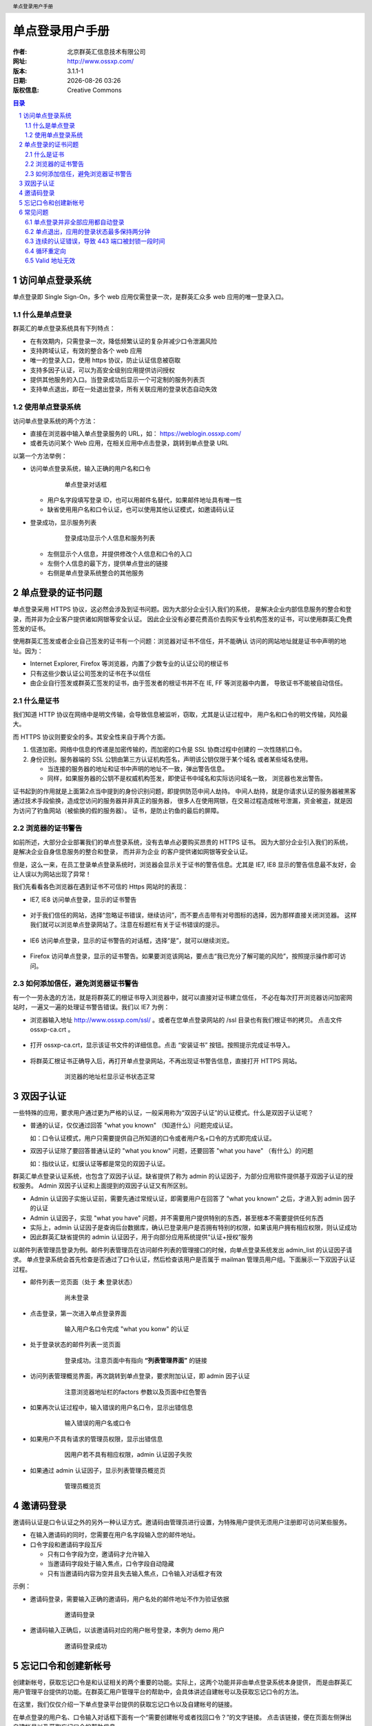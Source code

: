 ================
单点登录用户手册
================

:作者: 北京群英汇信息技术有限公司
:网址: http://www.ossxp.com/
:版本: 3.1.1-1
:日期: |date|
:版权信息: Creative Commons

.. contents:: 目录
.. sectnum::
.. header:: 单点登录用户手册
.. footer:: 北京群英汇信息技术有限公司
.. |date| date:: %Y-%m-%d %H:%M


访问单点登录系统
================
单点登录即 Single Sign-On，多个 web 应用仅需登录一次，是群英汇众多 web 应用的唯一登录入口。

什么是单点登录
--------------
群英汇的单点登录系统具有下列特点：

* 在有效期内，只需登录一次，降低频繁认证的复杂并减少口令泄漏风险
* 支持跨域认证，有效的整合各个 web 应用
* 唯一的登录入口，使用 https 协议，防止认证信息被窃取
* 支持多因子认证，可以为高安全级别应用提供访问授权
* 提供其他服务的入口。当登录成功后显示一个可定制的服务列表页
* 支持单点退出，即在一处退出登录，所有关联应用的登录状态自动失效

使用单点登录系统
----------------
访问单点登录系统的两个方法：

* 直接在浏览器中输入单点登录服务的 URL，如： https://weblogin.ossxp.com/
* 或者先访问某个 Web 应用，在相关应用中点击登录，跳转到单点登录 URL

以第一个方法举例：

* 访问单点登录系统，输入正确的用户名和口令
   .. figure:: images/weblogin.png
      :scale: 50

      单点登录对话框

  * 用户名字段填写登录 ID，也可以用邮件名替代，如果邮件地址具有唯一性
  * 缺省使用用户名和口令认证，也可以使用其他认证模式，如邀请码认证

* 登录成功，显示服务列表
   .. figure:: images/loggedin.png
      :scale: 50

      登录成功显示个人信息和服务列表

  * 左侧显示个人信息，并提供修改个人信息和口令的入口
  * 左侧个人信息的最下方，提供单点登出的链接
  * 右侧是单点登录系统整合的其他服务

单点登录的证书问题
==================
单点登录采用 HTTPS 协议，这必然会涉及到证书问题。因为大部分企业引入我们的系统，
是解决企业内部信息服务的整合和登录，而并非为企业客户提供诸如网银等安全认证。
因此企业没有必要花费高价去购买专业机构签发的证书，可以使用群英汇免费签发的证书。

使用群英汇签发或者企业自己签发的证书有一个问题：浏览器对证书不信任，并不能确认
访问的网站地址就是证书中声明的地址。因为：

* Internet Explorer, Firefox 等浏览器，内置了少数专业的认证公司的根证书
* 只有这些少数认证公司签发的证书在予以信任
* 由企业自行签发或群英汇签发的证书，由于签发者的根证书并不在 IE, FF 等浏览器中内置，
  导致证书不能被自动信任。

什么是证书
----------
我们知道 HTTP 协议在网络中是明文传输，会导致信息被监听，窃取，尤其是认证过程中，
用户名和口令的明文传输，风险最大。

而 HTTPS 协议则要安全的多。其安全性来自于两个方面。

1. 信道加密。网络中信息的传递是加密传输的，而加密的口令是 SSL 协商过程中创建的
   一次性随机口令。
2. 身份识别。服务器端的 SSL 公钥由第三方认证机构签名，声明该公钥仅限于某个域名
   或者某些域名使用。
   
   * 当连接的服务器的地址和证书中声明的地址不一致，弹出警告信息。
   * 同样，如果服务器的公钥不是权威机构签发，即使证书中域名和实际访问域名一致，
     浏览器也发出警告。

证书起到的作用就是上面第2点当中提到的身份识别问题，即提供防范中间人劫持。
中间人劫持，就是你请求认证的服务器被黑客通过技术手段偷换，造成您访问的服务器并非真正的服务器，
很多人在使用网银，在交易过程造成帐号泄漏，资金被盗，就是因为访问了钓鱼网站（被偷换的假的服务器）。 
证书，是防止钓鱼的最后的屏障。

浏览器的证书警告
----------------
如前所述，大部分企业部署我们的单点登录系统，没有去单点必要购买昂贵的 HTTPS 证书。
因为大部分企业引入我们的系统，是解决企业自身信息服务的整合和登录， 而并非为企业
的客户提供诸如网银等安全认证。

但是，这么一来，在员工登录单点登录系统时，浏览器会显示关于证书的警告信息。尤其是 IE7, IE8 
显示的警告信息最不友好，会让人误以为网站出现了异常！

我们先看看各色浏览器在遇到证书不可信的 Https 网站时的表现：

* IE7, IE8 访问单点登录，显示的证书警告

   .. figure:: images/ie7_cert_error.png
      :scale: 60

* 对于我们信任的网站，选择“忽略证书错误，继续访问”，而不要点击带有对号图标的选择，因为那样直接关闭浏览器。
  这样我们就可以浏览单点登录网站了。注意在标题栏有关于证书错误的提示。

   .. figure:: images/ie7_cert_ignore.png
      :scale: 60

* IE6 访问单点登录，显示的证书警告的对话框，选择“是”，就可以继续浏览。

   .. figure:: images/ie6_cert_error.png
      :scale: 70

* Firefox 访问单点登录，显示的证书警告。如果要浏览该网站，要点击“我已充分了解可能的风险”，按照提示操作即可访问。

   .. figure:: images/ff_cert_error.png
      :scale: 60

如何添加信任，避免浏览器证书警告
--------------------------------

有一个一劳永逸的方法，就是将群英汇的根证书导入浏览器中，就可以直接对证书建立信任，
不必在每次打开浏览器访问加密网站时，一遍又一遍的处理证书警告错误。我们以 IE7 为例：

* 浏览器输入地址 http://www.ossxp.com/ssl/ 。或者在您单点登录网站的 /ssl 目录也有我们根证书的拷贝。
  点击文件 ossxp-ca.crt 。

   .. figure:: images/ie7_cert_install1.png
      :scale: 60


* 打开 ossxp-ca.crt，显示该证书文件的详细信息。点击 “安装证书” 按钮。按照提示完成证书导入。

   .. figure:: images/ie7_cert_install2.png
      :scale: 70

* 将群英汇根证书正确导入后，再打开单点登录网站，不再出现证书警告信息，直接打开 HTTPS 网站。

   .. figure:: images/ie7_cert_ok.png
      :scale: 60

      浏览器的地址栏显示证书状态正常

双因子认证
==========
一些特殊的应用，要求用户通过更为严格的认证，一般采用称为“双因子认证”的认证模式。什么是双因子认证呢？

* 普通的认证，仅仅通过回答 "what you known" （知道什么）问题完成认证。

  如：口令认证模式，用户只需要提供自己所知道的口令或者用户名+口令的方式即完成认证。

* 双因子认证除了要回答普通认证的 "what you know" 问题，还要回答 "what you have" （有什么）的问题

  如：指纹认证，虹膜认证等都是常见的双因子认证。

群英汇单点登录认证系统，也包含了双因子认证。缺省提供了称为 admin 的认证因子，为部分应用软件提供基于双因子认证的授权服务。
Admin 双因子认证和上面提到的双因子认证又有所区别。

* Admin 认证因子实施认证前，需要先通过常规认证，即需要用户在回答了 "what you known" 之后，才进入到 admin 因子的认证
* Admin 认证因子，实现 "what you have" 问题，并不需要用户提供特别的东西，甚至根本不需要提供任何东西
* 实际上，admin 认证因子是查询后台数据库，确认已登录用户是否拥有特别的权限，如果该用户拥有相应权限，则认证成功
* 因此群英汇缺省提供的 admin 认证因子，用于向部分应用系统提供“认证+授权”服务

以邮件列表管理员登录为例。邮件列表管理员在访问邮件列表的管理接口的时候，向单点登录系统发出 admin_list 的认证因子请求。
单点登录系统会首先检查是否通过了口令认证，然后检查该用户是否属于 mailman 管理员用户组。下面展示一下双因子认证过程。

* 邮件列表一览页面（处于 **未** 登录状态）

   .. figure:: images/01_not_login.png
      :scale: 50

      尚未登录

* 点击登录，第一次进入单点登录界面

   .. figure:: images/02_first_login.png
      :scale: 50

      输入用户名口令完成 "what you konw" 的认证

* 处于登录状态的邮件列表一览页面

   .. figure:: images/03_logged_in.png
      :scale: 50

      登录成功。注意页面中有指向 **“列表管理界面”** 的链接

* 访问列表管理概览界面，再次跳转到单点登录，要求附加认证，即 admin 因子认证

   .. figure:: images/04_admin_factor_login.png
      :scale: 50

      注意浏览器地址栏的factors 参数以及页面中红色警告


* 如果再次认证过程中，输入错误的用户名口令，显示出错信息

   .. figure:: images/05_admin_factor_login_wrong_passwd.png
      :scale: 50

      输入错误的用户名或口令


* 如果用户不具有请求的管理员权限，显示出错信息

   .. figure:: images/06_admin_factor_login_failed.png
      :scale: 50

      因用户若不具有相应权限，admin 认证因子失败

* 如果通过 admin 认证因子，显示列表管理员概览页

   .. figure:: images/07_mailman_admin_pannel.png
      :scale: 50

      管理员概览页

邀请码登录
==========
邀请码认证是口令认证之外的另外一种认证方式。邀请码由管理员进行设置，为特殊用户提供无须用户注册即可访问某些服务。

* 在输入邀请码的同时，您需要在用户名字段输入您的邮件地址。
* 口令字段和邀请码字段互斥

  * 只有口令字段为空，邀请码才允许输入
  * 当邀请码字段处于输入焦点，口令字段自动隐藏
  * 只有当邀请码内容为空并且失去输入焦点，口令输入对话框才有效

示例：

* 邀请码登录，需要输入正确的邀请码，用户名处的邮件地址不作为验证依据

   .. figure:: images/invite_login.png
      :scale: 50

      邀请码登录

* 邀请码输入正确后，以该邀请码对应的用户帐号登录，本例为 demo 用户  

   .. figure:: images/invite_login_success.png
      :scale: 50

      邀请码登录成功


忘记口令和创建新帐号
====================
创建新帐号，获取忘记口令是和认证相关的两个重要的功能。实际上，这两个功能并非由单点登录系统本身提供，
而是由群英汇用户管理平台提供的功能。在群英汇用户管理平台的帮助中，会具体讲述自建帐号以及获取忘记口令的方法。

在这里，我们仅仅介绍一下单点登录平台提供的获取忘记口令以及自建帐号的链接。

在单点登录的用户名、口令输入对话框下面有一个“需要创建帐号或者找回口令？”的文字链接。
点击该链接，便在页面左侧弹出自建帐号以及获取忘记口令的帮助信息。

   .. figure:: images/lost_passwd.png
      :scale: 50

      自建帐号和获取忘记口令的帮助



常见问题
========
单点登录并非全部应用都自动登录
------------------------------
在单点登录成功后，是否在访问其他 web 应用时，都应该处于登录状态呢？

实际上每个应用的登录过程都有着各自不同的实现，需要注册该服务所独占的 cookie, session 等。单点登录过程不应该也很难一次性的跨站的注册不同的服务专有 cookie。

因此即使用户通过了单点登录，其他应用也并非都已经处于登录状态。但是对于那些仍然处于非登录状态的应用，只要点击一下各自的登录链接，无须重新输入口令，自动完成登录。

* 不允许匿名访问的应用，会自动登录

  因为这类应用不允许非登录状态的存在，在访问该应用时，自动实现 cookie 注册，页面跳转等一系列登录动作。

  在后台发生的cookie关联等动作是用户不可见的，前台发生的页面跳转则因为已经在单点登录平台中通过身份验证而使跳转很快就返回应用页面，用户很难察觉到登录过程。

* 允许匿名访问的应用，存在未登录的状态

  有的应用因为要支持匿名访问，存在未登录的状态，即使用户实际上已经经过了单点登录的身份验证。
  这时只要用户点击应用本身提供的登录链接，会实现自动登录。登录过程也如上面提到的，对于已经通过单点登录的用户，登录过程是透明的。

单点退出，应用的登录状态最多保持两分钟
--------------------------------------
单点登出，就是在单点登录系统中点击退出登录，使得登录 cookie 失效后，其他已经登录的应用自动处于退出状态，而不用一一进到各个应用中，单独点击退出登录。

在实现上，是由 Web 服务器的过滤器插件实现的，而为了保证运行效率不受影响，检查登录状态的有效性不是实时运行的，而是要间隔一段时间，这个间隔的时间缺省是两分钟。

也就是说，在单点登录平台中退出登录，其他已经处于登录状态的系统则仍可能处于已登录状态，不过最多两分钟这些应用马上会自动退出登录。

连续的认证错误，导致 443 端口被封锁一段时间
-------------------------------------------
如果您忘记口令，千万不要执著的尝试口令，因为一旦口令验证失败超过一定的次数（例如每分钟口令验证失败四次），您的 IP 将会被系统屏蔽一段时间（例如10分钟）。

这么做的原因是，防止黑客的暴力口令破解，当黑客尝试口令到达阈值，自动封掉其IP，让其知难而退。


循环重定向
----------
循环重定向，就是当您访问某个应用，点击登录的时候，发生浏览器频繁的在单点登录系统和应用系统循环重定向。单点登录系统会捕捉到这个异常，返回一个错误页面。


.. figure:: images/looping.png
   :scale: 50

   循环重定向错误

发生单点登录循环重定向错误，有几种可能：

* 时钟设置错误

  服务器的时钟和您本地的时钟不匹配。一般情况下，是你机器的时钟设置到了未来的某个时间，导致服务器发放的 cookie 被您的浏览器错误的当做过期 cookie 而无法被设置。如果是这样的话， 正确设置您机器的时钟就可以解决问题。

* 访问非正规的 URL

  单点登录跨站 cookie 的实现，要求每个应用只能用唯一的域名来访问，如果使用其他的域名访问，会导致 cookie 注册失败，进而造成循环重定向。

  因此遇到循环重定向，看看其他能够正常访问该系统用户的访问地址是什么？使用正确的域名访问相关应用，可能就会解决此类循环重定向问题。
  
* 服务器配置错误

  还一种可能是管理员的配置错误，导致服务本身并未和单点登录系统关联，造成登录不成功，进而浏览器频繁在服务的登录界面和单点登录系统之间频繁跳转。

  对于这一类循环重定向错误很容易定位，因为此时所有的用户都无法登录此应用，一点击登录，就都会陷入循环重定向。

Valid 地址无效
--------------
在之前的循环重定向错误中，我们提到由于访问非正规 URL，造成循环重定向。实际上管理员可以配置 Web 服务器，当用户访问非正规 URL 时，显示地址无效错误，而不是陷入地址重定向而显示一个让人手足无措的循环重定向错误。

.. figure:: images/validation_error.png
   :scale: 50

   地址校验错误

对于此类问题的解决方法是：

* 一般用户，访问该服务正规的 URL 地址，而不要用 IP 地址或者其他域名访问。
* 管理员，重新配置服务器，将非正规 URL 访问自动重定向到正规的 URL，就可以避免用户遇到此类麻烦。

